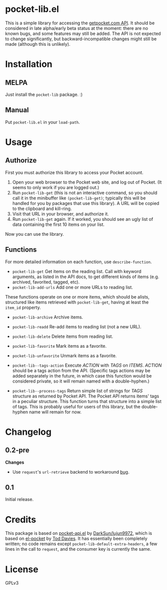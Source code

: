 * pocket-lib.el

This is a simple library for accessing the [[https://getpocket.com/developer/docs/v3/][getpocket.com API]].  It should be considered in late alpha/early beta status at the moment: there are no known bugs, and some features may still be added.  The API is not expected to change significantly, but backward-incompatible changes might still be made (although this is unlikely).

* Installation

** MELPA

Just install the =pocket-lib= package.  :)

** Manual

Put =pocket-lib.el= in your =load-path=.

* Usage

** Authorize

First you must authorize this library to access your Pocket account.

1.  Open your web browser to the Pocket web site, and log out of Pocket.  (It seems to only work if you are logged out.)
2.  Run =pocket-lib-get= (this is not an interactive command, so you should call it in the minibuffer like ~(pocket-lib-get)~; typically this will be handled for you by packages that use this library).  A URL will be copied to the clipboard and kill-ring.
3.  Visit that URL in your browser, and authorize it.
4.  Run =pocket-lib-get= again.  If it worked, you should see an ugly list of data containing the first 10 items on your list.

Now you can use the library.

** Functions

For more detailed information on each function, use =describe-function=.

+  =pocket-lib-get=  Get items on the reading list.  Call with keyword arguments, as listed in the API docs, to get different kinds of items (e.g. archived, favorited, tagged, etc).
+  =pocket-lib-add-urls=  Add one or more URLs to reading list.

These functions operate on one or more items, which should be alists, structured like items retrieved with =pocket-lib-get=, having at least the =item_id= property.

+  =pocket-lib-archive=  Archive items.
+  =pocket-lib-readd=  Re-add items to reading list (not a new URL).
+  =pocket-lib-delete=  Delete items from reading list.
+  =pocket-lib-favorite=  Mark items as a favorite.
+  =pocket-lib-unfavorite=  Unmark items as a favorite.

+  =pocket-lib--tags-action=  Execute /ACTION/ with /TAGS/ on /ITEMS/.  /ACTION/ should be a tags action from the API.  (Specific tags actions may be added separately in the future, in which case this function would be considered private, so it will remain named with a double-hyphen.)
+  =pocket-lib--process-tags=  Return simple list of strings for /TAGS/ structure as returned by Pocket API.  The Pocket API returns items' tags in a peculiar structure.  This function turns that structure into a simple list of tags.  This is probably useful for users of this library, but the double-hyphen name will remain for now.

* Changelog

** 0.2-pre

*Changes*
+  Use =request='s =url-retrieve= backend to workaround [[https://github.com/tkf/emacs-request/issues/92][bug]].

** 0.1

Initial release.

* Credits

This package is based on [[https://github.com/lujun9972/pocket-api.el][pocket-api.el]] by [[https://github.com/lujun9972/pocket-api.el][DarkSun/lujun9972]], which is based on [[https://github.com/pterygota/el-pocket][el-pocket]] by [[https://github.com/pterygota/el-pocket][Tod Davies]].  It has essentially been completely written; no code remains except =pocket-lib-default-extra-headers=, a few lines in the call to =request=, and the consumer key is currently the same.
* License

GPLv3

